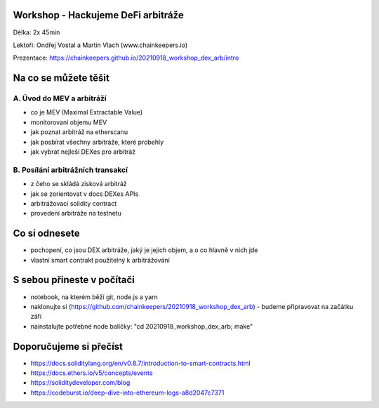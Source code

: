 Workshop - Hackujeme DeFi arbitráže
=====================================

Délka: 2x 45min

Lektoři: Ondřej Vostal a Martin Vlach (www.chainkeepers.io)

Prezentace: https://chainkeepers.github.io/20210918_workshop_dex_arb/intro


Na co se můžete těšit
=====================

A. Úvod do MEV a arbitráží
++++++++++++++++++++++++++


- co je MEV (Maximal Extractable Value)
- monitorovaní objemu MEV
- jak poznat arbitráž na etherscanu
- jak posbírat všechny arbitráže, které probehly
- jak vybrat nejleší DEXes pro arbitráž


B. Posílání arbitrážních transakcí
++++++++++++++++++++++++++++++++++

- z čeho se skládá zisková arbitráž
- jak se zorientovat v docs DEXes APIs
- arbitrážovací solidity contract
- provedení arbitráže na testnetu


Co si odnesete
==============

- pochopení, co jsou DEX arbitráže, jaký je jejich objem, a o co hlavně v nich jde
- vlastní smart contrakt použitelný k arbitrážování


S sebou přineste v počítači
===========================

- notebook, na kterém běží git, node.js a yarn
- naklonujte si (https://github.com/chainkeepers/20210918_workshop_dex_arb) - budeme připravovat na začátku září
- nainstalujte potřebné node balíčky: "cd 20210918_workshop_dex_arb; make"


Doporučujeme si přečíst
=======================

- https://docs.soliditylang.org/en/v0.8.7/introduction-to-smart-contracts.html
- https://docs.ethers.io/v5/concepts/events
- https://soliditydeveloper.com/blog
- https://codeburst.io/deep-dive-into-ethereum-logs-a8d2047c7371

